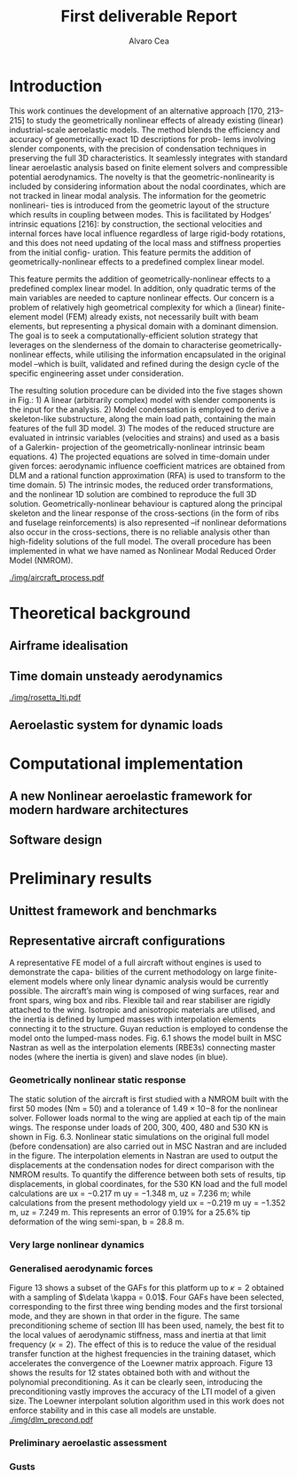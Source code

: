 #+TITLE: First deliverable Report 
#+AUTHOR: Alvaro Cea
#+PROPERTY: header-args :tangle ./main.py :mkdirp yes
#+LATEX_HEADER: \usepackage[margin=1in]{geometry}
#+LATEX_HEADER: \usepackage{mathtools}
#+OPTIONS: broken-links:tc
#+begin_comment
#+OPTIONS: toc:nil
#+LATEX_HEADER: \let\oldsection\section
#+LATEX_HEADER: \renewcommand{\section}{\clearpage\oldsection}
#+LATEX_HEADER: \let\oldsubsection\subsection
#+LATEX_HEADER: \renewcommand{\subsection}{\clearpage\oldsubsection}
#+end_comment

* House keeping :noexport:
#+begin_src elisp :results none :exports none
  (add-to-list 'org-structure-template-alist
  '("sp" . "src python :session py1"))
  (add-to-list 'org-structure-template-alist
  '("se" . "src elisp"))

  (setq org-confirm-babel-evaluate nil)
  (pyvenv-workon "fem4inas")
  (require 'org-tempo)
  (setq org-format-latex-options (plist-put org-format-latex-options :scale 2.0))
  (setq org-latex-pdf-process (list "latexmk -f -synctex=1 -pdf %f"))
  ;; (setq org-latex-pdf-process (list "latexmk -f -pdf -interaction=nonstopmode -output-directory=%o %f"))

#+end_src

#+begin_src python :session py1 :tangle yes :results none :exports none
  import pandas as pd
  import numpy as np
  import pathlib
  import datetime
  import importlib
  from tabulate import tabulate
  import plotly.express as px
  import plotly.graph_objects as go
  import matplotlib.pyplot as plt
  img_dir = pathlib.Path("./img/")
  img_dir.mkdir(parents=True, exist_ok=True)
  import warnings
  warnings.filterwarnings("ignore")
#+end_src

* Introduction
This work continues the development of an alternative approach [170, 213–215] to study the
geometrically nonlinear effects of already existing (linear) industrial-scale aeroelastic models.
The method blends the efficiency and accuracy of geometrically-exact 1D descriptions for prob-
lems involving slender components, with the precision of condensation techniques in preserving
the full 3D characteristics. It seamlessly integrates with standard linear aeroelastic analysis
based on finite element solvers and compressible potential aerodynamics. The novelty is that
the geometric-nonlinearity is included by considering information about the nodal coordinates,
which are not tracked in linear modal analysis. The information for the geometric nonlineari-
ties is introduced from the geometric layout of the structure which results in coupling between
modes. This is facilitated by Hodges’ intrinsic equations [216]: by construction, the sectional
velocities and internal forces have local influence regardless of large rigid-body rotations, and
this does not need updating of the local mass and stiffness properties from the initial config-
uration. This feature permits the addition of geometrically-nonlinear effects to a predefined
complex linear model.

This feature permits the addition of geometrically-nonlinear effects to a predefined
complex linear model. In addition, only quadratic terms of the main variables are needed to capture nonlinear effects. Our concern is a problem of relatively high geometrical complexity
for which a (linear) finite-element model (FEM) already exists, not necessarily built with beam
elements, but representing a physical domain with a dominant dimension. The goal is to seek
a computationally-efficient solution strategy that leverages on the slenderness of the domain
to characterise geometrically-nonlinear effects, while utilising the information encapsulated in
the original model –which is built, validated and refined during the design cycle of the specific
engineering asset under consideration.

The resulting solution procedure can be divided into the five stages shown in Fig.: 1) A
linear (arbitrarily complex) model with slender components is the input for the analysis. 2)
Model condensation is employed to derive a skeleton-like substructure, along the main load
path, containing the main features of the full 3D model. 3) The modes of the reduced structure
are evaluated in intrinsic variables (velocities and strains) and used as a basis of a Galerkin-
projection of the geometrically-nonlinear intrinsic beam equations. 4) The projected equations
are solved in time-domain under given forces: aerodynamic influence coefficient matrices are
obtained from DLM and a rational function approximation (RFA) is used to transform to the
time domain. 5) The intrinsic modes, the reduced order transformations, and the nonlinear 1D
solution are combined to reproduce the full 3D solution. Geometrically-nonlinear behaviour
is captured along the principal skeleton and the linear response of the cross-sections (in the
form of ribs and fuselage reinforcements) is also represented –if nonlinear deformations also
occur in the cross-sections, there is no reliable analysis other than high-fidelity solutions of the
full model. The overall procedure has been implemented in what we have named as Nonlinear
Modal Reduced Order Model (NMROM).
#+NAME: aircraft_process
#+CAPTION: Solution process chart using the present approach
 [[./img/aircraft_process.pdf]] 
* Theoretical background

** Airframe idealisation
** Time domain unsteady aerodynamics

[[./img/rosetta_lti.pdf]]
** Aeroelastic system for dynamic loads
* Computational implementation
** A new Nonlinear aeroelastic framework for modern hardware architectures

#+NAME: JAXfeatures
#+CAPTION:  
#+ATTR_LATEX: :width 0.4\textwidth 
[[./img/JAXfeatures.png]]
** Software design

* Preliminary results

** Unittest framework and benchmarks
** Representative aircraft configurations
A representative FE model of a full aircraft without engines is used to demonstrate the capa-
bilities of the current methodology on large finite-element models where only linear dynamic
analysis would be currently possible. The aircraft’s main wing is composed of wing surfaces,
rear and front spars, wing box and ribs. Flexible tail and rear stabiliser are rigidly attached to
the wing. Isotropic and anisotropic materials are utilised, and the inertia is defined by lumped
masses with interpolation elements connecting it to the structure. Guyan reduction is employed
to condense the model onto the lumped-mass nodes. Fig. 6.1 shows the model built in MSC
Nastran as well as the interpolation elements (RBE3s) connecting master nodes (where the
inertia is given) and slave nodes (in blue).

*** Geometrically nonlinear static response
The static solution of the aircraft is first studied with a NMROM built with the first 50 modes
(Nm = 50) and a tolerance of 1.49 × 10−8 for the nonlinear solver. Follower loads normal to
the wing are applied at each tip of the main wings. The response under loads of 200, 300, 400,
480 and 530 KN is shown in Fig. 6.3. Nonlinear static simulations on the original full model
(before condensation) are also carried out in MSC Nastran and are included in the figure. The
interpolation elements in Nastran are used to output the displacements at the condensation
nodes for direct comparison with the NMROM results. To quantify the difference between both
sets of results, tip displacements, in global coordinates, for the 530 KN load and the full model
calculations are ux = −0.217 m uy = −1.348 m, uz = 7.236 m; while calculations from the
present methodology yield ux = −0.219 m uy = −1.352 m, uz = 7.249 m. This represents an
error of 0.19% for a 25.6% tip deformation of the wing semi-span, b = 28.8 m.
*** Very large nonlinear dynamics
*** Generalised aerodynamic forces
Figure 13 shows a subset of the GAFs for this platform up to $\kappa = 2$ obtained with a sampling of $\delata \kappa = 0.01$. Four
GAFs have been selected, corresponding to the first three wing bending modes and the first torsional mode, and they are
shown in that order in the figure. The same preconditioning scheme of section III has been used, namely, the best fit
to the local values of aerodynamic stiffness, mass and inertia at that limit frequency ($\kappa = 2$). The effect of this is to
reduce the value of the residual transfer function at the highest frequencies in the training dataset, which accelerates
the convergence of the Loewner matrix approach. Figure 13 shows the results for 12 states obtained both with and
without the polynomial preconditioning. As it can be clearly seen, introducing the preconditioning vastly improves the
accuracy of the LTI model of a given size. The Loewner interpolant solution algorithm used in this work does not
enforce stability and in this case all models are unstable. 
[[./img/dlm_precond.pdf]]



#+BEGIN_EXPORT latex

#+END_EXPORT
*** Preliminary aeroelastic assessment

*** Gusts 

